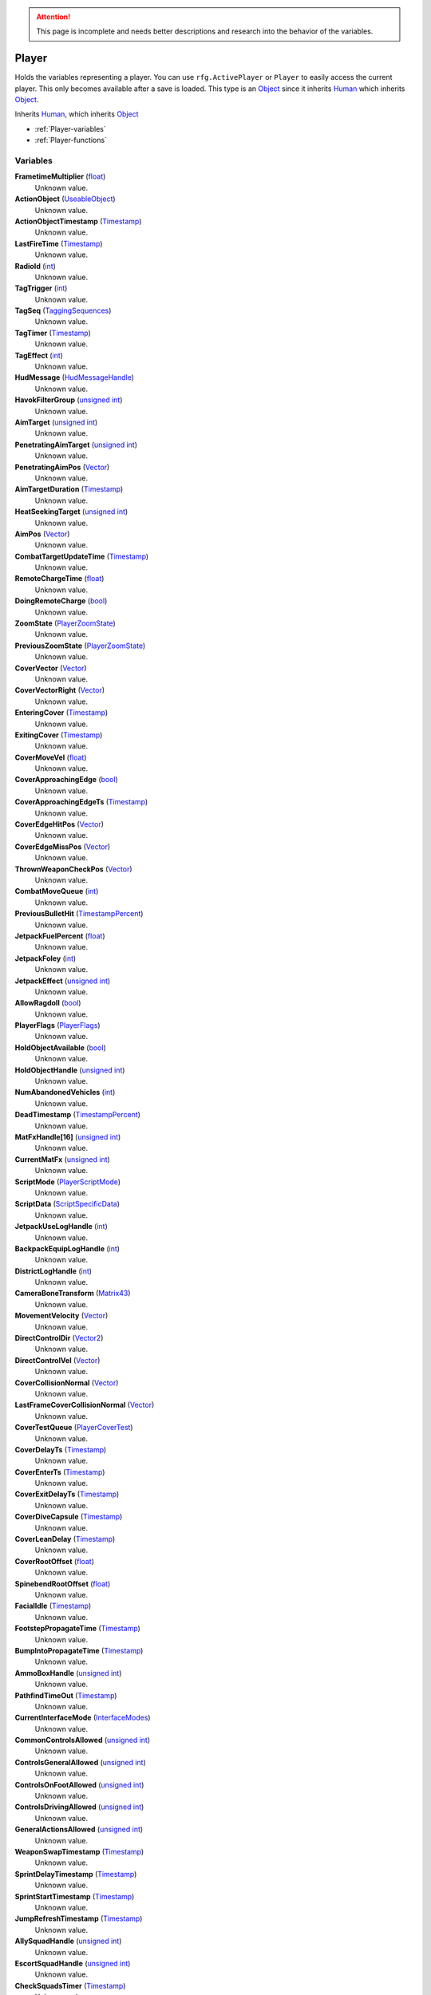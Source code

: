 
.. attention:: This page is incomplete and needs better descriptions and research into the behavior of the variables.


Player
********************************************************
Holds the variables representing a player. You can use ``rfg.ActivePlayer`` or ``Player`` to easily access the current player. This only becomes available after a save is loaded. This type is an `Object`_ since it inherits `Human`_ which inherits `Object`_.

Inherits `Human`_, which inherits `Object`_

- :ref:`Player-variables`
- :ref:`Player-functions`

.. _Player-variables:

Variables
========================================================

**FrametimeMultiplier** (`float`_)
    Unknown value.

**ActionObject** (`UseableObject`_)
    Unknown value.

**ActionObjectTimestamp** (`Timestamp`_)
    Unknown value.

**LastFireTime** (`Timestamp`_)
    Unknown value.

**RadioId** (`int`_)
    Unknown value.

**TagTrigger** (`int`_)
    Unknown value.

**TagSeq** (`TaggingSequences`_)
    Unknown value.

**TagTimer** (`Timestamp`_)
    Unknown value.

**TagEffect** (`int`_)
    Unknown value.

**HudMessage** (`HudMessageHandle`_)
    Unknown value.

**HavokFilterGroup** (`unsigned int`_)
    Unknown value.

**AimTarget** (`unsigned int`_)
    Unknown value.

**PenetratingAimTarget** (`unsigned int`_)
    Unknown value.

**PenetratingAimPos** (`Vector`_)
    Unknown value.

**AimTargetDuration** (`Timestamp`_)
    Unknown value.

**HeatSeekingTarget** (`unsigned int`_)
    Unknown value.

**AimPos** (`Vector`_)
    Unknown value.

**CombatTargetUpdateTime** (`Timestamp`_)
    Unknown value.

**RemoteChargeTime** (`float`_)
    Unknown value.

**DoingRemoteCharge** (`bool`_)
    Unknown value.

**ZoomState** (`PlayerZoomState`_)
    Unknown value.

**PreviousZoomState** (`PlayerZoomState`_)
    Unknown value.

**CoverVector** (`Vector`_)
    Unknown value.

**CoverVectorRight** (`Vector`_)
    Unknown value.

**EnteringCover** (`Timestamp`_)
    Unknown value.

**ExitingCover** (`Timestamp`_)
    Unknown value.

**CoverMoveVel** (`float`_)
    Unknown value.

**CoverApproachingEdge** (`bool`_)
    Unknown value.

**CoverApproachingEdgeTs** (`Timestamp`_)
    Unknown value.

**CoverEdgeHitPos** (`Vector`_)
    Unknown value.

**CoverEdgeMissPos** (`Vector`_)
    Unknown value.

**ThrownWeaponCheckPos** (`Vector`_)
    Unknown value.

**CombatMoveQueue** (`int`_)
    Unknown value.

**PreviousBulletHit** (`TimestampPercent`_)
    Unknown value.

**JetpackFuelPercent** (`float`_)
    Unknown value.

**JetpackFoley** (`int`_)
    Unknown value.

**JetpackEffect** (`unsigned int`_)
    Unknown value.

**AllowRagdoll** (`bool`_)
    Unknown value.

**PlayerFlags** (`PlayerFlags`_)
    Unknown value.

**HoldObjectAvailable** (`bool`_)
    Unknown value.

**HoldObjectHandle** (`unsigned int`_)
    Unknown value.

**NumAbandonedVehicles** (`int`_)
    Unknown value.

**DeadTimestamp** (`TimestampPercent`_)
    Unknown value.

**MatFxHandle[16]** (`unsigned int`_)
    Unknown value.

**CurrentMatFx** (`unsigned int`_)
    Unknown value.

**ScriptMode** (`PlayerScriptMode`_)
    Unknown value.

**ScriptData** (`ScriptSpecificData`_)
    Unknown value.

**JetpackUseLogHandle** (`int`_)
    Unknown value.

**BackpackEquipLogHandle** (`int`_)
    Unknown value.

**DistrictLogHandle** (`int`_)
    Unknown value.

**CameraBoneTransform** (`Matrix43`_)
    Unknown value.

**MovementVelocity** (`Vector`_)
    Unknown value.

**DirectControlDir** (`Vector2`_)
    Unknown value.

**DirectControlVel** (`Vector`_)
    Unknown value.

**CoverCollisionNormal** (`Vector`_)
    Unknown value.

**LastFrameCoverCollisionNormal** (`Vector`_)
    Unknown value.

**CoverTestQueue** (`PlayerCoverTest`_)
    Unknown value.

**CoverDelayTs** (`Timestamp`_)
    Unknown value.

**CoverEnterTs** (`Timestamp`_)
    Unknown value.

**CoverExitDelayTs** (`Timestamp`_)
    Unknown value.

**CoverDiveCapsule** (`Timestamp`_)
    Unknown value.

**CoverLeanDelay** (`Timestamp`_)
    Unknown value.

**CoverRootOffset** (`float`_)
    Unknown value.

**SpinebendRootOffset** (`float`_)
    Unknown value.

**FacialIdle** (`Timestamp`_)
    Unknown value.

**FootstepPropagateTime** (`Timestamp`_)
    Unknown value.

**BumpIntoPropagateTime** (`Timestamp`_)
    Unknown value.

**AmmoBoxHandle** (`unsigned int`_)
    Unknown value.

**PathfindTimeOut** (`Timestamp`_)
    Unknown value.

**CurrentInterfaceMode** (`InterfaceModes`_)
    Unknown value.

**CommonControlsAllowed** (`unsigned int`_)
    Unknown value.

**ControlsGeneralAllowed** (`unsigned int`_)
    Unknown value.

**ControlsOnFootAllowed** (`unsigned int`_)
    Unknown value.

**ControlsDrivingAllowed** (`unsigned int`_)
    Unknown value.

**GeneralActionsAllowed** (`unsigned int`_)
    Unknown value.

**WeaponSwapTimestamp** (`Timestamp`_)
    Unknown value.

**SprintDelayTimestamp** (`Timestamp`_)
    Unknown value.

**SprintStartTimestamp** (`Timestamp`_)
    Unknown value.

**JumpRefreshTimestamp** (`Timestamp`_)
    Unknown value.

**AllySquadHandle** (`unsigned int`_)
    Unknown value.

**EscortSquadHandle** (`unsigned int`_)
    Unknown value.

**CheckSquadsTimer** (`Timestamp`_)
    Unknown value.

**PathfindInfo** (`PathfindNavInfo`_)
    Unknown value.

**BloodDecalsFadeIndex** (`int`_)
    Unknown value.

**ActivityInventoryBuffer[1024]** (`char`_)
    Unknown value.

**ZoomCancelTimestamp** (`Timestamp`_)
    Unknown value.

**NonInventoryItemHandle** (`unsigned int`_)
    Unknown value.

**LastVehicleDriven** (`unsigned int`_)
    Unknown value.

**QuickTurnOrient** (`Matrix`_)
    Unknown value.

**QuickTurnSpeed** (`float`_)
    Unknown value.

**Metadata** (`PlayerMetadata`_)
    Unknown value.

**RadiationTimestamp** (`Timestamp`_)
    Unknown value.

**RadiationDamage** (`float`_)
    Unknown value.

**RadiationFoley** (`int`_)
    Unknown value.

**IsStuckTimer** (`Timestamp`_)
    Unknown value.

**LastStuckPos** (`Vector`_)
    Unknown value.

**RagdollOverrideGetUpTime** (`int`_)
    Unknown value.

**FadeBackpackTime** (`TimestampPercent`_)
    Unknown value.

**CommTowerCheckPeriod** (`Timestamp`_)
    Unknown value.

**NextRecord** (`int`_)
    Unknown value.

**PositionalRecords[8]** (`PlayerPositionalRecord`_)
    Unknown value.

**TrackingPeriod** (`Timestamp`_)
    Unknown value.

**Salvage** (`int`_)
    The players salvage count. Shortcut for ``Player.Metadata.Salvage``.

.. _Player-functions:

Functions
========================================================

**ResetMoveSpeed** (`Player`_ Self)
    Resets the players move speed if it was overriden. Since the first argument is self, you call it with a colon instead of a period. So ``Player:ResetMoveSpeed()``

.. _`float`: ./PrimitiveTypes.html
.. _`UseableObject`: ./UseableObject.html
.. _`Timestamp`: ./Timestamp.html
.. _`unsigned int`: ./PrimitiveTypes.html
.. _`int`: ./PrimitiveTypes.html
.. _`TaggingSequences`: ./TaggingSequences.html
.. _`TaggingSequence`: ./TaggingSequences.html
.. _`HudMessageHandle`: ./HudMessageHandle.html
.. _`Vector`: ./Vector.html
.. _`bool`: ./PrimitiveTypes.html
.. _`PlayerZoomState`: ./PlayerZoomState.html
.. _`TimestampPercent`: ./TimestampPercent.html
.. _`PlayerFlags`: ./PlayerFlags.html
.. _`CustomVehicle`: ./CustomVehicle.html
.. _`CustomVehicle*`: ./CustomVehicle*.html
.. _`PlayerScriptMode`: ./PlayerScriptMode.html
.. _`ScriptSpecificData`: ./ScriptSpecificData.html
.. _`void*`: ./PrimitiveTypes.html
.. _`GameCommand`: ./GameCommand.html
.. _`Matrix`: ./Matrix.html
.. _`Vector2`: ./Vector2.html
.. _`MultiSimStateMp`: ./MultiSimStateMp.html
.. _`MultiTimestamp`: ./MultiTimestamp.html
.. _`MultiTimestampPercent`: ./MultiTimestampPercent.html
.. _`PlayerLadderState`: ./PlayerLadderState.html
.. _`MultiplayerEdgeCorrectionInfo`: ./MultiplayerEdgeCorrectionInfo.html
.. _`MultiplayerBlockedInfo`: ./MultiplayerBlockedInfo.html
.. _`Matrix43`: ./Matrix43.html
.. _`PlayerCoverTest`: ./PlayerCoverTest.html
.. _`InterfaceModes`: ./InterfaceModes.html
.. _`PathfindNavInfo`: ./PathfindNavInfo.html
.. _`DecalCircArrayQueue10`: ./DecalCircArrayQueue10.html
.. _`FileObject*`: ./FileObject*.html
.. _`char`: ./PrimitiveTypes.html
.. _`PlayerMetadata`: ./PlayerMetadata.html
.. _`PlayerPositionalRecord`: ./PlayerPositionalRecord.html
.. _`Human`: ./Human.html
.. _`Object`: ./Object.html
